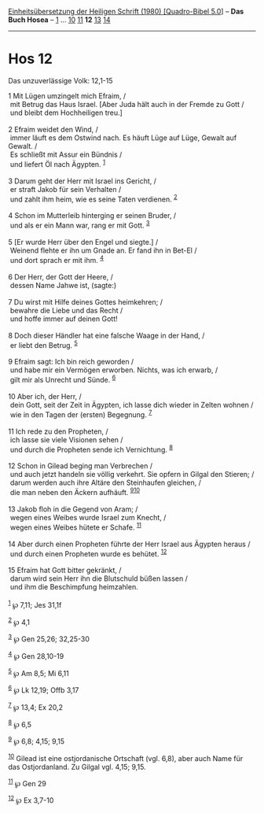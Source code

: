 :PROPERTIES:
:ID:       66ef66f6-81fc-4235-a9d4-74e97f88b976
:END:
<<navbar>>
[[../index.html][Einheitsübersetzung der Heiligen Schrift (1980)
[Quadro-Bibel 5.0]]] -- *Das Buch Hosea* -- [[file:Hos_1.html][1]] ...
[[file:Hos_10.html][10]] [[file:Hos_11.html][11]] *12*
[[file:Hos_13.html][13]] [[file:Hos_14.html][14]]

--------------

* Hos 12
  :PROPERTIES:
  :CUSTOM_ID: hos-12
  :END:

<<verses>>

<<v1>>
**** Das unzuverlässige Volk: 12,1-15
     :PROPERTIES:
     :CUSTOM_ID: das-unzuverlässige-volk-121-15
     :END:
1 Mit Lügen umzingelt mich Efraim, /\\
 mit Betrug das Haus Israel. [Aber Juda hält auch in der Fremde zu Gott
/\\
 und bleibt dem Hochheiligen treu.]\\
\\

<<v2>>
2 Efraim weidet den Wind, /\\
 immer läuft es dem Ostwind nach. Es häuft Lüge auf Lüge, Gewalt auf
Gewalt. /\\
 Es schließt mit Assur ein Bündnis /\\
 und liefert Öl nach Ägypten. ^{[[#fn1][1]]}\\
\\

<<v3>>
3 Darum geht der Herr mit Israel ins Gericht, /\\
 er straft Jakob für sein Verhalten /\\
 und zahlt ihm heim, wie es seine Taten verdienen. ^{[[#fn2][2]]}\\
\\

<<v4>>
4 Schon im Mutterleib hinterging er seinen Bruder, /\\
 und als er ein Mann war, rang er mit Gott. ^{[[#fn3][3]]}\\
\\

<<v5>>
5 [Er wurde Herr über den Engel und siegte.] /\\
 Weinend flehte er ihn um Gnade an. Er fand ihn in Bet-El /\\
 und dort sprach er mit ihm. ^{[[#fn4][4]]}\\
\\

<<v6>>
6 Der Herr, der Gott der Heere, /\\
 dessen Name Jahwe ist, (sagte:)\\
\\

<<v7>>
7 Du wirst mit Hilfe deines Gottes heimkehren; /\\
 bewahre die Liebe und das Recht /\\
 und hoffe immer auf deinen Gott!\\
\\

<<v8>>
8 Doch dieser Händler hat eine falsche Waage in der Hand, /\\
 er liebt den Betrug. ^{[[#fn5][5]]}\\
\\

<<v9>>
9 Efraim sagt: Ich bin reich geworden /\\
 und habe mir ein Vermögen erworben. Nichts, was ich erwarb, /\\
 gilt mir als Unrecht und Sünde. ^{[[#fn6][6]]}\\
\\

<<v10>>
10 Aber ich, der Herr, /\\
 dein Gott, seit der Zeit in Ägypten, ich lasse dich wieder in Zelten
wohnen /\\
 wie in den Tagen der (ersten) Begegnung. ^{[[#fn7][7]]}\\
\\

<<v11>>
11 Ich rede zu den Propheten, /\\
 ich lasse sie viele Visionen sehen /\\
 und durch die Propheten sende ich Vernichtung. ^{[[#fn8][8]]}\\
\\

<<v12>>
12 Schon in Gilead beging man Verbrechen /\\
 und auch jetzt handeln sie völlig verkehrt. Sie opfern in Gilgal den
Stieren; /\\
 darum werden auch ihre Altäre den Steinhaufen gleichen, /\\
 die man neben den Äckern aufhäuft. ^{[[#fn9][9]][[#fn10][10]]}\\
\\

<<v13>>
13 Jakob floh in die Gegend von Aram; /\\
 wegen eines Weibes wurde Israel zum Knecht, /\\
 wegen eines Weibes hütete er Schafe. ^{[[#fn11][11]]}\\
\\

<<v14>>
14 Aber durch einen Propheten führte der Herr Israel aus Ägypten heraus
/\\
 und durch einen Propheten wurde es behütet. ^{[[#fn12][12]]}\\
\\

<<v15>>
15 Efraim hat Gott bitter gekränkt, /\\
 darum wird sein Herr ihn die Blutschuld büßen lassen /\\
 und ihm die Beschimpfung heimzahlen.\\
\\

^{[[#fnm1][1]]} ℘ 7,11; Jes 31,1f

^{[[#fnm2][2]]} ℘ 4,1

^{[[#fnm3][3]]} ℘ Gen 25,26; 32,25-30

^{[[#fnm4][4]]} ℘ Gen 28,10-19

^{[[#fnm5][5]]} ℘ Am 8,5; Mi 6,11

^{[[#fnm6][6]]} ℘ Lk 12,19; Offb 3,17

^{[[#fnm7][7]]} ℘ 13,4; Ex 20,2

^{[[#fnm8][8]]} ℘ 6,5

^{[[#fnm9][9]]} ℘ 6,8; 4,15; 9,15

^{[[#fnm10][10]]} Gilead ist eine ostjordanische Ortschaft (vgl. 6,8),
aber auch Name für das Ostjordanland. Zu Gilgal vgl. 4,15; 9,15.

^{[[#fnm11][11]]} ℘ Gen 29

^{[[#fnm12][12]]} ℘ Ex 3,7-10
